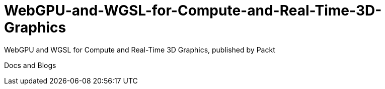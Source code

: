 = WebGPU-and-WGSL-for-Compute-and-Real-Time-3D-Graphics

WebGPU and WGSL for Compute and Real-Time 3D Graphics, published by Packt

Docs and Blogs
